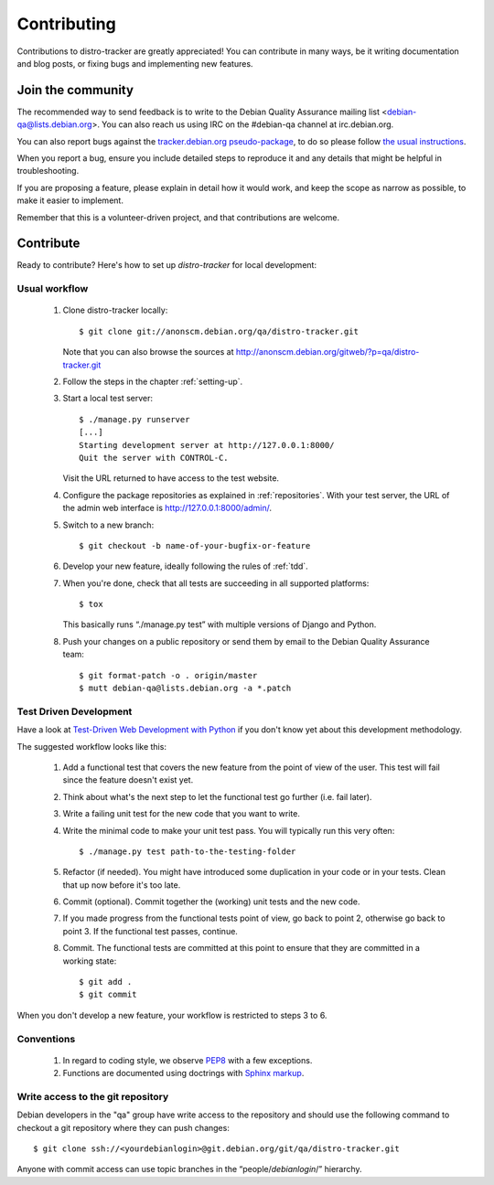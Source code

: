 ============
Contributing
============
Contributions to distro-tracker are greatly appreciated!
You can contribute in many ways, be it writing documentation and blog
posts, or fixing bugs and implementing new features.

Join the community
------------------
The recommended way to send feedback is to write to the Debian Quality
Assurance mailing list <debian-qa@lists.debian.org>. You can also reach us
using IRC on the #debian-qa channel at irc.debian.org.

You can also report bugs against the `tracker.debian.org pseudo-package
<https://bugs.debian.org/cgi-bin/pkgreport.cgi?pkg=tracker.debian.org>`_, to do so
please follow `the usual instructions
<https://www.debian.org/Bugs/Reporting>`_.

When you report a bug, ensure you include detailed steps to reproduce it
and any details that might be helpful in troubleshooting.

If you are proposing a feature, please explain in detail how it would work,
and keep the scope as narrow as possible, to make it easier to implement.

Remember that this is a volunteer-driven project, and that contributions are
welcome.

Contribute
----------

Ready to contribute? Here's how to set up `distro-tracker` for local
development:

Usual workflow
~~~~~~~~~~~~~~

  1. Clone distro-tracker locally::

       $ git clone git://anonscm.debian.org/qa/distro-tracker.git

     Note that you can also browse the sources at
     http://anonscm.debian.org/gitweb/?p=qa/distro-tracker.git

  2. Follow the steps in the chapter :ref:`setting-up`.

  3. Start a local test server::

       $ ./manage.py runserver
       [...]
       Starting development server at http://127.0.0.1:8000/
       Quit the server with CONTROL-C.

     Visit the URL returned to have access to the test website.

  4. Configure the package repositories as explained in
     :ref:`repositories`. With your test server, the URL of
     the admin web interface is http://127.0.0.1:8000/admin/.

  5. Switch to a new branch::

       $ git checkout -b name-of-your-bugfix-or-feature

  6. Develop your new feature, ideally following the rules of :ref:`tdd`.

  7. When you're done, check that all tests are succeeding in all
     supported platforms::

       $ tox

     This basically runs “./manage.py test” with multiple versions
     of Django and Python.

  8. Push your changes on a public repository or send them by
     email to the Debian Quality Assurance team::

       $ git format-patch -o . origin/master
       $ mutt debian-qa@lists.debian.org -a *.patch

.. _tdd:

Test Driven Development
~~~~~~~~~~~~~~~~~~~~~~~

Have a look at `Test-Driven Web Development with Python
<http://www.obeythetestinggoat.com/>`_ if you don't know yet about this
development methodology.

The suggested workflow looks like this:

  1. Add a functional test that covers the new feature from the point of
     view of the user. This test will fail since the feature doesn't exist
     yet.

  2. Think about what's the next step to let the functional test go
     further (i.e. fail later).

  3. Write a failing unit test for the new code that you want to write.

  4. Write the minimal code to make your unit test pass. You will
     typically run this very often::

        $ ./manage.py test path-to-the-testing-folder

  5. Refactor (if needed). You might have introduced some duplication in
     your code or in your tests. Clean that up now before it's too late.

  6. Commit (optional). Commit together the (working) unit tests and the
     new code.

  7. If you made progress from the functional tests point of view, go back
     to point 2, otherwise go back to point 3. If the functional test
     passes, continue.

  8. Commit. The functional tests are committed at this point to ensure
     that they are committed in a working state::

        $ git add .
        $ git commit

When you don't develop a new feature, your workflow is restricted to steps
3 to 6.

Conventions
~~~~~~~~~~~

  1. In regard to coding style, we observe `PEP8\
     <http://legacy.python.org/dev/peps/pep-0008/>`_ with a few exceptions.

  2. Functions are documented using doctrings with `Sphinx markup
     <http://sphinx-doc.org/contents.html>`_.

Write access to the git repository
~~~~~~~~~~~~~~~~~~~~~~~~~~~~~~~~~~

Debian developers in the "qa" group have write access to the
repository and should use the following command to checkout
a git repository where they can push changes::

   $ git clone ssh://<yourdebianlogin>@git.debian.org/git/qa/distro-tracker.git

Anyone with commit access can use topic branches in the
“people/`debianlogin`/” hierarchy.

